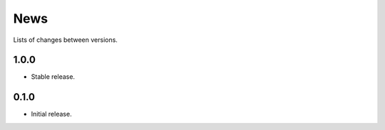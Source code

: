 News
====

Lists of changes between versions.

1.0.0
-----
* Stable release.

0.1.0
-----
* Initial release.
